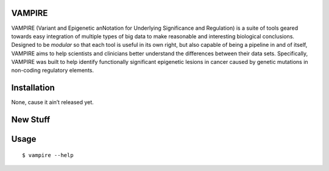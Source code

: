 VAMPIRE
========

VAMPIRE (Variant and Epigenetic anNotation for Underlying Significance and Regulation) is a suite of tools geared towards easy integration of multiple types of big data to make reasonable and interesting biological conclusions. Designed to be *modular* so that each tool is useful in its own right, but also capable of being a pipeline in and of itself, VAMPIRE aims to help scientists and clinicians better understand the differences between their data sets. Specifically, VAMPIRE was built to help identify functionally significant epigenetic lesions in cancer caused by genetic mutations in non-coding regulatory elements.

Installation
============

None, cause it ain’t released yet.

New Stuff
=========

Usage
=====

::

    $ vampire --help
